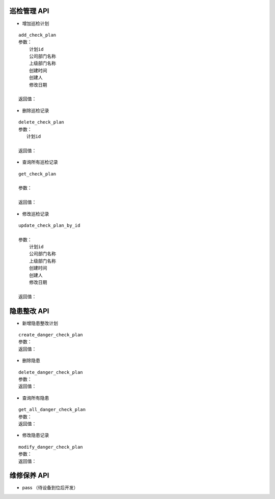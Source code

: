 巡检管理 API
^^^^^^^^^^^^

- 增加巡检计划

::

   add_check_plan
   参数：
       计划id
       公司部门名称
       上级部门名称
       创建时间
       创建人
       修改日期

   返回值：


- 删除巡检记录

::

   delete_check_plan
   参数：
      计划id
   
   返回值：



- 查询所有巡检记录

::

   get_check_plan
   
   参数：
    
   返回值：



- 修改巡检记录

::

   update_check_plan_by_id
   
   参数：
       计划id
       公司部门名称
       上级部门名称
       创建时间
       创建人
       修改日期
   
   返回值：



隐患整改 API
^^^^^^^^^^^^



- 新增隐患整改计划

::
  
  create_danger_check_plan
  参数：
  返回值：

- 删除隐患

::

  delete_danger_check_plan
  参数：
  返回值：

- 查询所有隐患

::

  get_all_danger_check_plan
  参数：
  返回值：

- 修改隐患记录

::

  modify_danger_check_plan
  参数：
  返回值：
  

维修保养 API
^^^^^^^^^^^^


- pass （待设备到位后开发）